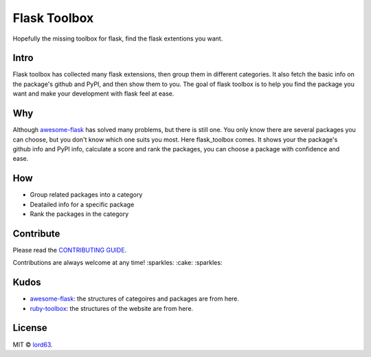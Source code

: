 Flask Toolbox
=============

Hopefully the missing toolbox for flask, find the flask extentions you want.

Intro
-----

Flask toolbox has collected many flask extensions, then group them in different categories.
It also fetch the basic info on the package's github and PyPI, and then show them to you.
The goal of flask toolbox is to help you find the package you want and make your development with flask feel at ease.

Why
---

Although `awesome-flask <https://github.com/humiaozuzu/awesome-flask>`_ has solved many problems, but there is still one.
You only know there are several packages you can choose, but you don't know which one suits you most. Here flask_toolbox
comes. It shows your the package's github info and PyPI info, calculate a score and rank the packages, you can choose a
package with confidence and ease.

How
---

* Group related packages into a category
* Deatailed info for a specific package
* Rank the packages in the category

Contribute
----------

Please read the `CONTRIBUTING GUIDE <./CONTRIBUTING.rst>`_.

Contributions are always welcome at any time! :sparkles: :cake: :sparkles:

Kudos
-----

* `awesome-flask <https://github.com/humiaozuzu/awesome-flask>`_: the structures of categoires and packages are from here.
* `ruby-toolbox <http://ruby-toolbox.com/>`_: the structures of the website are from here.

License
-------

MIT © `lord63 <https://github.com/lord63>`_.
